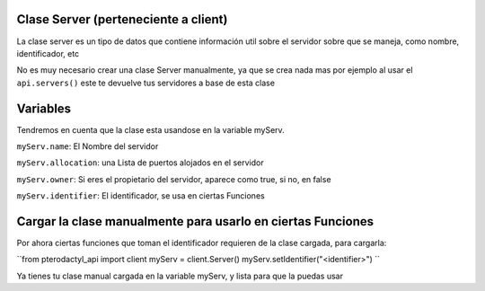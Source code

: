 Clase Server (perteneciente a client)
===========================================
La clase server es un tipo de datos que contiene información util sobre el servidor sobre que se maneja,  como nombre, identificador, etc

No es muy necesario crear una clase Server manualmente, ya que se crea nada mas por ejemplo al usar el ``api.servers()`` este te devuelve tus servidores a base de esta clase

Variables
==========================

Tendremos en cuenta que la clase esta usandose en la variable myServ.

``myServ.name``: El Nombre del servidor

``myServ.allocation``: una Lista de puertos alojados en el servidor

``myServ.owner``: Si eres el propietario del servidor, aparece como true, si no, en false

``myServ.identifier``: El identificador, se usa en ciertas Funciones


Cargar la clase manualmente para usarlo en ciertas Funciones
=================================================================
Por ahora ciertas funciones que toman el identificador requieren de la clase cargada, para cargarla:

``from pterodactyl_api import client
myServ = client.Server()
myServ.setIdentifier("<identifier>")
``

Ya tienes tu clase manual cargada en la variable myServ, y lista para que la puedas usar